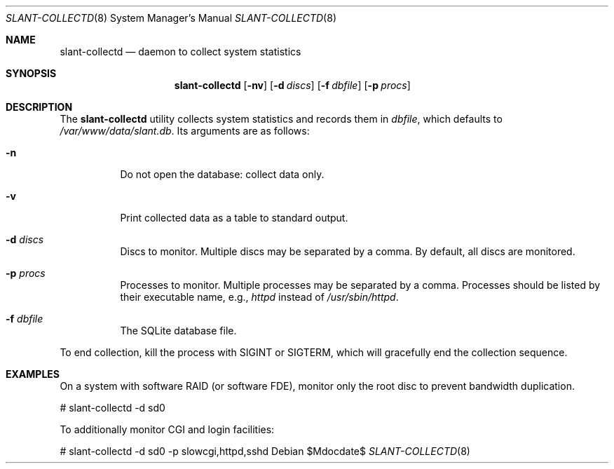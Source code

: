 .\"	$Id$
.\"
.\" Copyright (c) 2018 Kristaps Dzonsons <kristaps@bsd.lv>
.\"
.\" Permission to use, copy, modify, and distribute this software for any
.\" purpose with or without fee is hereby granted, provided that the above
.\" copyright notice and this permission notice appear in all copies.
.\"
.\" THE SOFTWARE IS PROVIDED "AS IS" AND THE AUTHOR DISCLAIMS ALL WARRANTIES
.\" WITH REGARD TO THIS SOFTWARE INCLUDING ALL IMPLIED WARRANTIES OF
.\" MERCHANTABILITY AND FITNESS. IN NO EVENT SHALL THE AUTHOR BE LIABLE FOR
.\" ANY SPECIAL, DIRECT, INDIRECT, OR CONSEQUENTIAL DAMAGES OR ANY DAMAGES
.\" WHATSOEVER RESULTING FROM LOSS OF USE, DATA OR PROFITS, WHETHER IN AN
.\" ACTION OF CONTRACT, NEGLIGENCE OR OTHER TORTIOUS ACTION, ARISING OUT OF
.\" OR IN CONNECTION WITH THE USE OR PERFORMANCE OF THIS SOFTWARE.
.\"
.Dd $Mdocdate$
.Dt SLANT-COLLECTD 8
.Os
.Sh NAME
.Nm slant-collectd
.Nd daemon to collect system statistics
.Sh SYNOPSIS
.Nm slant-collectd
.Op Fl nv
.Op Fl d Ar discs
.Op Fl f Ar dbfile
.Op Fl p Ar procs
.Sh DESCRIPTION
The
.Nm
utility collects system statistics and records them in
.Ar dbfile ,
which defaults to
.Pa /var/www/data/slant.db .
Its arguments are as follows:
.Bl -tag -width Ds
.It Fl n
Do not open the database: collect data only.
.It Fl v
Print collected data as a table to standard output.
.It Fl d Ar discs
Discs to monitor.
Multiple discs may be separated by a comma.
By default, all discs are monitored.
.It Fl p Ar procs
Processes to monitor.
Multiple processes may be separated by a comma.
Processes should be listed by their executable name, e.g.,
.Ar httpd
instead of
.Ar /usr/sbin/httpd .
.It Fl f Ar dbfile
The SQLite database file.
.El
.Pp
To end collection, kill the process with
.Dv SIGINT
or
.Dv SIGTERM ,
which will gracefully end the collection sequence.
.\" The following requests should be uncommented and used where appropriate.
.\" .Sh CONTEXT
.\" For section 9 functions only.
.\" .Sh RETURN VALUES
.\" For sections 2, 3, and 9 function return values only.
.\" .Sh ENVIRONMENT
.\" For sections 1, 6, 7, and 8 only.
.\" .Sh FILES
.\" .Sh EXIT STATUS
.\" For sections 1, 6, and 8 only.
.Sh EXAMPLES
On a system with software RAID (or software FDE), monitor only the root
disc to prevent bandwidth duplication.
.Bd -literal
# slant-collectd -d sd0
.Ed
.Pp
To additionally monitor CGI and login facilities:
.Bd -literal
# slant-collectd -d sd0 -p slowcgi,httpd,sshd
.Ed
.\" .Sh DIAGNOSTICS
.\" For sections 1, 4, 6, 7, 8, and 9 printf/stderr messages only.
.\" .Sh ERRORS
.\" For sections 2, 3, 4, and 9 errno settings only.
.\" .Sh SEE ALSO
.\" .Xr foobar 1
.\" .Sh STANDARDS
.\" .Sh HISTORY
.\" .Sh AUTHORS
.\" .Sh CAVEATS
.\" .Sh BUGS
